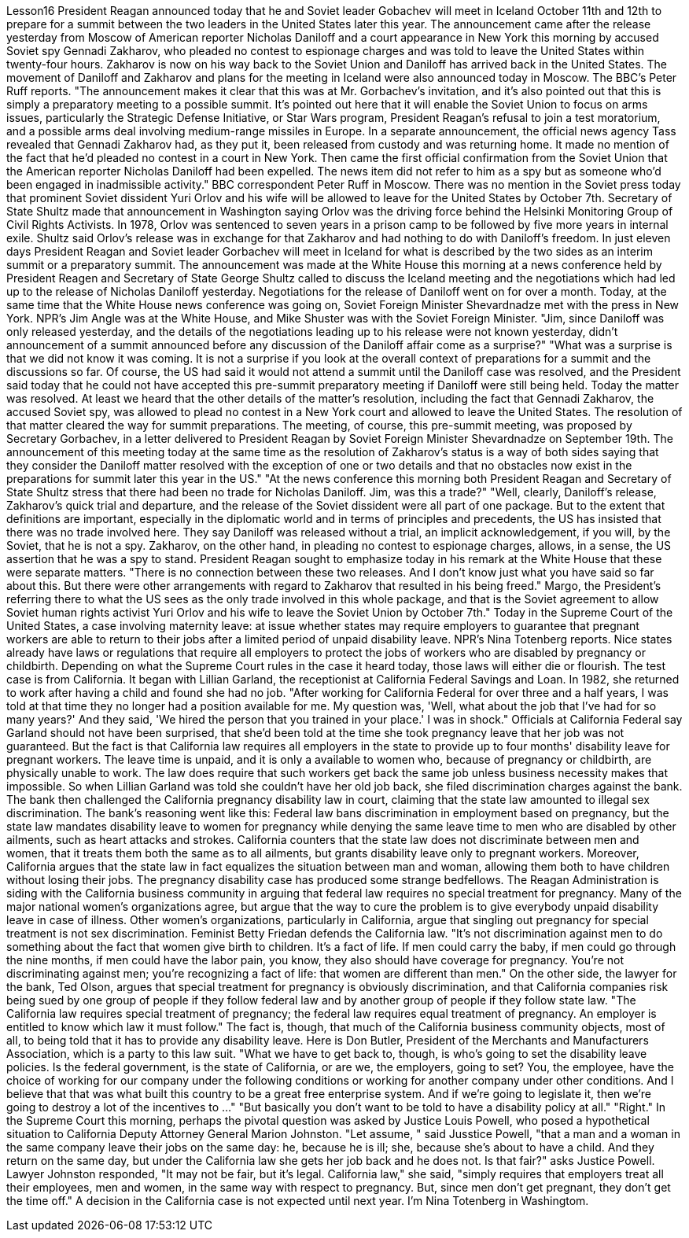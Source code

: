 Lesson16
President Reagan announced today that he and Soviet leader Gobachev will meet in Iceland October 11th and 12th to prepare for a summit between the two leaders in the United States later this year. The announcement came after the release yesterday
from Moscow of American reporter Nicholas Daniloff and a court appearance in New York this morning by accused Soviet spy Gennadi Zakharov, who pleaded no contest to espionage charges and was told to leave the United States within twenty-four hours. Zakharov is now on his way back to the Soviet Union and Daniloff has arrived back in the United States. The movement of Daniloff and Zakharov and plans for the meeting in Iceland were also announced today in Moscow. The BBC's Peter Ruff reports. "The announcement makes it clear that this was at Mr. Gorbachev's invitation, and it's also pointed out that this is simply a preparatory meeting to a possible summit. It's pointed out here that it will enable the Soviet Union to focus on arms issues, particularly the Strategic Defense Initiative, or Star Wars program, President Reagan's refusal to join a test moratorium, and a possible arms deal involving medium-range missiles in Europe. In a separate announcement, the official news agency Tass revealed that Gennadi Zakharov had, as they put it, been released from custody and was returning home. It made no mention of the fact that he'd pleaded no contest in a court in New York. Then came the first official confirmation from the Soviet Union that the American reporter Nicholas Daniloff had been expelled. The news item did not refer to him as a spy but as someone who'd been engaged in inadmissible activity." BBC correspondent Peter Ruff in Moscow. There was no mention in the Soviet press today that prominent Soviet dissident Yuri Orlov and his wife will be allowed to leave for the United States by October 7th. Secretary of State Shultz made that announcement in Washington saying Orlov was the driving force behind the Helsinki Monitoring Group of Civil Rights Activists. In 1978, Orlov was sentenced to seven years in a prison camp to be followed by five more years in internal exile. Shultz said Orlov's release was in exchange for that Zakharov and had nothing to do with Daniloff's freedom. In just eleven days President Reagan and Soviet leader Gorbachev will meet in Iceland for what is described by the two sides as an interim summit or a preparatory summit. The announcement was made at the White House this morning at a news conference held by President Reagen and Secretary of State George Shultz called to discuss the Iceland meeting and the negotiations which had led up to the release of Nicholas Daniloff yesterday. Negotiations for the release of Daniloff went on for over a month. Today, at the same time that the White House news conference was going on, Soviet Foreign Minister Shevardnadze met with the press in New York. NPR's Jim Angle was at the White House, and Mike Shuster was with the Soviet Foreign Minister. "Jim, since Daniloff was only released yesterday, and the details of the negotiations leading up to his release were not known yesterday, didn't announcement of a summit announced before any discussion of the Daniloff affair come as a surprise?" "What was a surprise is that we did not know it was coming. It is not a surprise if you look at the overall context of preparations for a summit and the discussions so far. Of
course, the US had said it would not attend a summit until the Daniloff case was resolved, and the President said today that he could not have accepted this pre-summit preparatory meeting if Daniloff were still being held. Today the matter was resolved. At least we heard that the other details of the matter's resolution, including the fact that Gennadi Zakharov, the accused Soviet spy, was allowed to plead no contest in a New York court and allowed to leave the United States. The resolution of that matter cleared the way for summit preparations. The meeting, of course, this pre-summit meeting, was proposed by Secretary Gorbachev, in a letter delivered to President Reagan by Soviet Foreign Minister Shevardnadze on September 19th. The announcement of this meeting today at the same time as the resolution of Zakharov's status is a way of both sides saying that they consider the Daniloff matter resolved with the exception of one or two details and that no obstacles now exist in the preparations for summit later this year in the US." "At the news conference this morning both President Reagan and Secretary of State Shultz stress that there had been no trade for Nicholas Daniloff. Jim, was this a trade?" "Well, clearly, Daniloff's release, Zakharov's quick trial and departure, and the release of the Soviet dissident were all part of one package. But to the extent that definitions are important, especially in the diplomatic world and in terms of principles and precedents, the US has insisted that there was no trade involved here. They say Daniloff was released without a trial, an implicit acknowledgement, if you will, by the Soviet, that he is not a spy. Zakharov, on the other hand, in pleading no contest to espionage charges, allows, in a sense, the US assertion that he was a spy to stand. President Reagan sought to emphasize today in his remark at the White House that these were separate matters. "There is no connection between these two releases. And I don't know just what you have said so far about this. But there were other arrangements with regard to Zakharov that resulted in his being freed." Margo, the President's referring there to what the US sees as the only trade involved in this whole package, and that is the Soviet agreement to allow Soviet human rights activist Yuri Orlov and his wife to leave the Soviet Union by October 7th." Today in the Supreme Court of the United States, a case involving maternity leave: at issue whether states may require employers to guarantee that pregnant workers are able to return to their jobs after a limited period of unpaid disability leave. NPR's Nina Totenberg reports. Nice states already have laws or regulations that require all employers to protect the jobs of workers who are disabled by pregnancy or childbirth. Depending on what the Supreme Court rules in the case it heard today, those laws will either die or flourish. The test case is from California. It began with Lillian Garland, the receptionist at California Federal Savings and Loan. In 1982, she returned to work after having a child and found she had no job. "After working for California Federal for over three and a half years, I was told at that time they no longer had a position available for me. My question was, 'Well, what
about the job that I've had for so many years?' And they said, 'We hired the person that you trained in your place.' I was in shock." Officials at California Federal say Garland should not have been surprised, that she'd been told at the time she took pregnancy leave that her job was not guaranteed. But the fact is that California law requires all employers in the state to provide up to four months' disability leave for pregnant workers. The leave time is unpaid, and it is only a available to women who, because of pregnancy or childbirth, are physically unable to work. The law does require that such workers get back the same job unless business necessity makes that impossible. So when Lillian Garland was told she couldn't have her old job back, she filed discrimination charges against the bank. The bank then challenged the California pregnancy disability law in court, claiming that the state law amounted to illegal sex discrimination. The bank's reasoning went like this: Federal law bans discrimination in employment based on pregnancy, but the state law mandates disability leave to women for pregnancy while denying the same leave time to men who are disabled by other ailments, such as heart attacks and strokes. California counters that the state law does not discriminate between men and women, that it treats them both the same as to all ailments, but grants disability leave only to pregnant workers. Moreover, California argues that the state law in fact equalizes the situation between man and woman, allowing them both to have children without losing their jobs. The pregnancy disability case has produced some strange bedfellows. The Reagan Administration is siding with the California business community in arguing that federal law requires no special treatment for pregnancy. Many of the major national women's organizations agree, but argue that the way to cure the problem is to give everybody unpaid disability leave in case of illness. Other women's organizations, particularly in California, argue that singling out pregnancy for special treatment is not sex discrimination. Feminist Betty Friedan defends the California law. "It's not discrimination against men to do something about the fact that women give birth to children. It's a fact of life. If men could carry the baby, if men could go through the nine months, if men could have the labor pain, you know, they also should have coverage for pregnancy. You're not discriminating against men; you're recognizing a fact of life: that women are different than men." On the other side, the lawyer for the bank, Ted Olson, argues that special treatment for pregnancy is obviously discrimination, and that California companies risk being sued by one group of people if they follow federal law and by another group of people if they follow state law. "The California law requires special treatment of pregnancy; the federal law requires equal treatment of pregnancy. An employer is entitled to know which law it must follow." The fact is, though, that much of the California business community objects, most of all, to being told that it has to provide any disability leave. Here is Don Butler, President of the Merchants and Manufacturers Association, which is a party to this law suit. "What we have to get back to, though, is who's going to set the disability leave
policies. Is the federal government, is the state of California, or are we, the employers, going to set? You, the employee, have the choice of working for our company under the following conditions or working for another company under other conditions. And I believe that that was what built this country to be a great free enterprise system. And if we're going to legislate it, then we're going to destroy a lot of the incentives to ..." "But basically you don't want to be told to have a disability policy at all." "Right." In the Supreme Court this morning, perhaps the pivotal question was asked by Justice Louis Powell, who posed a hypothetical situation to California Deputy Attorney General Marion Johnston. "Let assume, " said Jusstice Powell, "that a man and a woman in the same company leave their jobs on the same day: he, because he is ill; she, because she's about to have a child. And they return on the same day, but under the California law she gets her job back and he does not. Is that fair?" asks Justice Powell. Lawyer Johnston responded, "It may not be fair, but it's legal. California law," she said, "simply requires that employers treat all their employees, men and women, in the same way with respect to pregnancy. But, since men don't get pregnant, they don't get the time off." A decision in the California case is not expected until next year. I'm Nina Totenberg in Washingtom.
